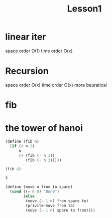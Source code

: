 #+title: Lesson1

* linear iter
space order O(1)
time order O(x)

* Recursion
space order O(x)
time order O(x)
more beuratical

* fib

* the tower of hanoi

#+name: fib
#+begin_src scheme
(define (fib n)
  (if (< n 2)
      n
      (+ (fib (- n 1))
         (fib (- n 2)))))

(fib 4)
#+end_src

#+RESULTS: fib
: 3

#+NAME: hanoi
#+BEGIN_SRC scheme
(define (move n from to spare)
  (cond ((= n 0) "Done")
        (else
         (move (- 1 n) from spare to)
         (privite-move from to)
         (move (- 1 n) spare to from))))
#+END_SRC
